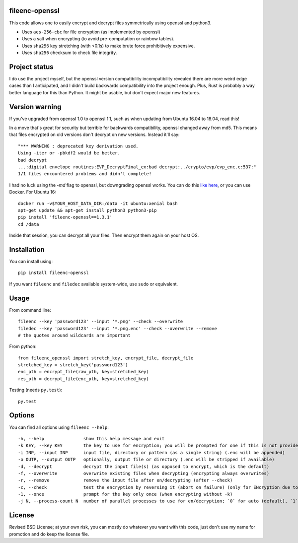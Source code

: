 fileenc-openssl
---------------------------------------

This code allows one to easily encrypt and decrypt files symmetrically using openssl and python3.

* Uses ``aes-256-cbc`` for file encryption (as implemented by openssl)
* Uses a salt when encrypting (to avoid pre-computation or rainbow tables).
* Uses ``sha256`` key stretching (with <0.1s) to make brute force prohibitively expensive.
* Uses ``sha256`` checksum to check file integrity.

Project status
---------------------------------------

I do use the project myself, but the openssl version compatibility incompatibility revealed there are more weird edge cases than I anticipated, and I didn't build backwards compatibility into the project enough. Plus, Rust is probably a way better language for this than Python. It might be usable, but don't expect major new features.

Version warning
---------------------------------------

If you've upgraded from openssl 1.0 to openssl 1.1, such as when updating from Ubuntu 16.04 to 18.04, read this!

In a move that's great for security but terrible for backwards compatibility, openssl changed away from md5. This means that files encrypted on old versions don't decrypt on new versions. Instead it'll say::

    "*** WARNING : deprecated key derivation used.
    Using -iter or -pbkdf2 would be better.
    bad decrypt
    ...:digital envelope routines:EVP_DecryptFinal_ex:bad decrypt:../crypto/evp/evp_enc.c:537:"
    1/1 files encountered problems and didn't complete!

I had no luck using the `-md` flag to openssl, but downgrading openssl works. You can do this `like here`_, or you can use Docker. For Ubuntu 16::

    docker run -v$YOUR_HOST_DATA_DIR:/data -it ubuntu:xenial bash
    apt-get update && apt-get install python3 python3-pip
    pip install 'fileenc-openssl==1.3.1'
    cd /data

Inside that session, you can decrypt all your files. Then encrypt them again on your host OS.

Installation
---------------------------------------

You can install using::

    pip install fileenc-openssl

If you want ``fileenc`` and ``filedec`` available system-wide, use ``sudo`` or equivalent.

Usage
---------------------------------------

From command line::

    fileenc --key 'password123' --input '*.png' --check --overwrite
    filedec --key 'password123' --input '*.png.enc' --check --overwrite --remove
    # the quotes around wildcards are important

From python::

    from fileenc_openssl import stretch_key, encrypt_file, decrypt_file
    stretched_key = stretch_key('password123')
    enc_pth = encrypt_file(raw_pth, key=stretched_key)
    res_pth = decrypt_file(enc_pth, key=stretched_key)

Testing (needs ``py.test``)::

    py.test

Options
---------------------------------------

You can find all options using ``fileenc --help``::

    -h, --help               show this help message and exit
    -k KEY, --key KEY        the key to use for encryption; you will be prompted for one if this is not provided (more secure)
    -i INP, --input INP      input file, directory or pattern (as a single string) (.enc will be appended)
    -o OUTP, --output OUTP   optionally, output file or directory (.enc will be stripped if available)
    -d, --decrypt            decrypt the input file(s) (as opposed to encrypt, which is the default)
    -f, --overwrite          overwrite existing files when decrypting (encrypting always overwrites)
    -r, --remove             remove the input file after en/decrypting (after --check)
    -c, --check              test the encryption by reversing it (abort on failure) (only for ENcryption due to salting)
    -1, --once               prompt for the key only once (when encrypting without -k)
    -j N, --process-count N  number of parallel processes to use for en/decryption; `0` for auto (default), `1` for serial

License
---------------------------------------

Revised BSD License; at your own risk, you can mostly do whatever you want with this code, just don't use my name for promotion and do keep the license file.


.. _like here: https://askubuntu.com/questions/1067762/unable-to-decrypt-text-files-with-openssl-on-ubuntu-18-04


